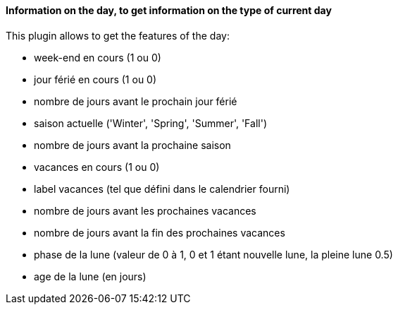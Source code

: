 ==== Information on the day, to get information on the type of current day

This plugin allows to get the features of the day:

- week-end en cours (1 ou 0)

- jour férié en cours (1 ou 0)

- nombre de jours avant le prochain jour férié

- saison actuelle ('Winter', 'Spring', 'Summer', 'Fall')

- nombre de jours avant la prochaine saison

- vacances en cours (1 ou 0)

- label vacances (tel que défini dans le calendrier fourni)

- nombre de jours avant les prochaines vacances

- nombre de jours avant la fin des prochaines vacances

- phase de la lune (valeur de 0 à 1, 0 et 1 étant nouvelle lune, la pleine lune 0.5)

- age de la lune (en jours)